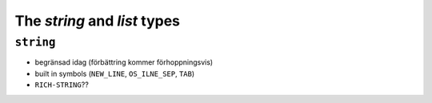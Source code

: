 ===============================================================================
The `string` and `list` types
===============================================================================

``string``
===============================================================================

- begränsad idag (förbättring kommer förhoppningsvis)
- built in symbols (``NEW_LINE``, ``OS_ILNE_SEP``, ``TAB``)
- ``RICH-STRING``??
